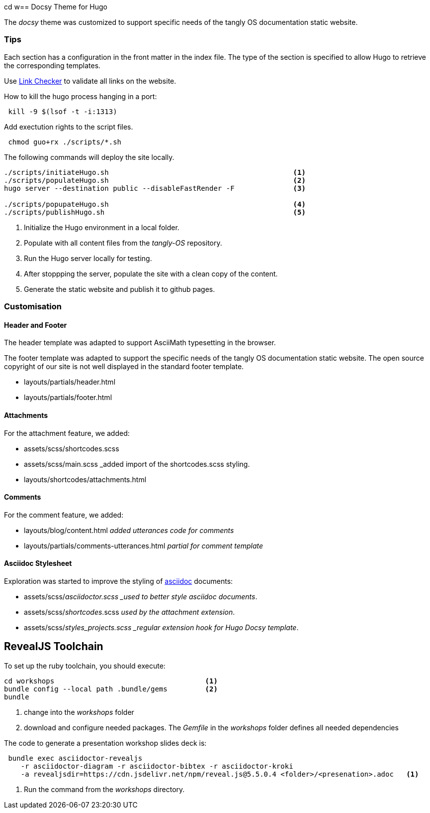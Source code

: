 cd w== Docsy Theme for Hugo

The _docsy_ theme was customized to support specific needs of the tangly OS documentation static website.

=== Tips

Each section has a configuration in the front matter in the index file.
The type of the section is specified to allow Hugo to retrieve the corresponding templates.

Use https://linkchecker.github.io/linkchecker/[Link Checker] to validate all links on the website.

How to kill the hugo process hanging in a port:

[source,bash]
----
 kill -9 $(lsof -t -i:1313)
----

Add exectution rights to the script files.

[source,console]
----
 chmod guo+rx ./scripts/*.sh
----

The following commands will deploy the site locally.

[source,console]
----
./scripts/initiateHugo.sh                                            <1>
./scripts/populateHugo.sh                                            <2>
hugo server --destination public --disableFastRender -F              <3>

./scripts/popupateHugo.sh                                            <4>
./scripts/publishHugo.sh                                             <5>
----

<1> Initialize the Hugo environment in a local folder.
<2> Populate with all content files from the _tangly-OS_ repository.
<3> Run the Hugo server locally for testing.
<4> After stoppping the server, populate the site with a clean copy of the content.
<5> Generate the static website and publish it to github pages.

=== Customisation

==== Header and Footer

The header template was adapted to support AsciiMath typesetting in the browser.

The footer template was adapted to support the specific needs of the tangly OS documentation static website.
The open source copyright of our site is not well displayed in the standard footer template.

* layouts/partials/header.html
* layouts/partials/footer.html

==== Attachments

For the attachment feature, we added:

* assets/scss/shortcodes.scss
* assets/scss/main.scss _added import of the shortcodes.scss styling.
* layouts/shortcodes/attachments.html

==== Comments

For the comment feature, we added:

* layouts/blog/content.html _added utterances code for comments_
* layouts/partials/comments-utterances.html _partial for comment template_

==== Asciidoc Stylesheet

Exploration was started to improve the styling of https://asciidoc.org[asciidoc] documents:

* assets/scss/_asciidoctor.scss _used to better style asciidoc documents_.
* assets/scss/_shortcodes_.scss _used by the attachment extension_.
* assets/scss/_styles_projects.scss _regular extension hook for Hugo Docsy template_.

== RevealJS Toolchain

To set up the ruby toolchain, you should execute:

[source,console]
----
cd workshops                                    <1>
bundle config --local path .bundle/gems         <2>
bundle
----

<1> change into the _workshops_ folder
<2> download and configure needed packages.
The _Gemfile_ in the _workshops_ folder defines all needed dependencies

The code to generate a presentation workshop slides deck is:

[source,console]
----
 bundle exec asciidoctor-revealjs
    -r asciidoctor-diagram -r asciidoctor-bibtex -r asciidoctor-kroki
    -a revealjsdir=https://cdn.jsdelivr.net/npm/reveal.js@5.5.0.4 <folder>/<presenation>.adoc   <1>
----

<1> Run the command from the _workshops_ directory.
